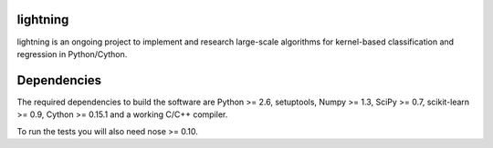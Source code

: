 .. -*- mode: rst -*-

lightning
==========

lightning is an ongoing project to implement and research large-scale
algorithms for kernel-based classification and regression in Python/Cython.

Dependencies
============

The required dependencies to build the software are Python >= 2.6,
setuptools, Numpy >= 1.3, SciPy >= 0.7, scikit-learn >= 0.9, Cython >= 0.15.1
and a working C/C++ compiler.

To run the tests you will also need nose >= 0.10.

.. Install
  =======

  First run::

    make

  Then to install in your home directory, use::

    python setup.py install --home

  To install for all users on Unix/Linux::

    python setup.py build
    sudo python setup.py install


